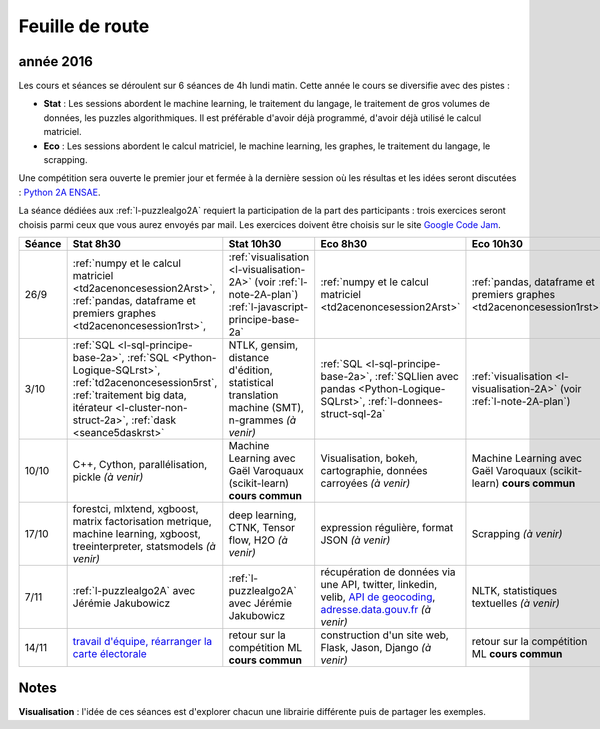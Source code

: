 
Feuille de route
================

.. _l-feuille-de-route-2016-2A:

année 2016
++++++++++


Les cours et séances se déroulent sur 6 séances de 4h
lundi matin. Cette année le cours se diversifie avec des 
pistes :

* **Stat** : Les sessions abordent le machine learning, le traitement du langage,
  le traitement de gros volumes de données, les puzzles algorithmiques.
  Il est préférable d'avoir déjà programmé, d'avoir déjà utilisé
  le calcul matriciel.
* **Eco** : Les sessions abordent le calcul matriciel,
  le machine learning, les graphes, le traitement du langage,
  le scrapping.
  
Une compétition sera ouverte le premier jour et 
fermée à la dernière session où les résultas et les idées seront
discutées : `Python 2A ENSAE <https://competitions.codalab.org/competitions/13041>`_.

La séance dédiées aux :ref:`l-puzzlealgo2A` 
requiert la participation de la part des participants :
trois exercices seront choisis parmi ceux que vous aurez envoyés par mail.
Les exercices doivent être choisis sur le site
`Google Code Jam <https://code.google.com/codejam/contests.html>`_.



.. list-table::
    :widths: 2 5 5 5 5
    :header-rows: 1

    * - Séance
      - Stat 8h30
      - Stat 10h30
      - Eco 8h30
      - Eco 10h30
    * - 26/9
      - :ref:`numpy et le calcul matriciel <td2acenoncesession2Arst>`, 
        :ref:`pandas, dataframe et premiers graphes <td2acenoncesession1rst>`,        
      - :ref:`visualisation <l-visualisation-2A>` (voir :ref:`l-note-2A-plan`)
        :ref:`l-javascript-principe-base-2a`
      - :ref:`numpy et le calcul matriciel <td2acenoncesession2Arst>`
      - :ref:`pandas, dataframe et premiers graphes <td2acenoncesession1rst>`
    * - 3/10
      - :ref:`SQL <l-sql-principe-base-2a>`, 
        :ref:`SQL <Python-Logique-SQLrst>`, :ref:`td2acenoncesession5rst`, 
        :ref:`traitement big data, itérateur <l-cluster-non-struct-2a>`, 
        :ref:`dask <seance5daskrst>`
      - NTLK, gensim, distance d'édition, statistical translation machine (SMT), n-grammes *(à venir)*
      - :ref:`SQL <l-sql-principe-base-2a>`, :ref:`SQLlien avec pandas <Python-Logique-SQLrst>`,
        :ref:`l-donnees-struct-sql-2a`
      - :ref:`visualisation <l-visualisation-2A>` (voir :ref:`l-note-2A-plan`)
    * - 10/10
      - C++, Cython, parallélisation, pickle *(à venir)*
      - Machine Learning avec Gaël Varoquaux (scikit-learn) **cours commun**
      - Visualisation, bokeh, cartographie, données carroyées *(à venir)*
      - Machine Learning avec Gaël Varoquaux (scikit-learn) **cours commun**
    * - 17/10
      - forestci, mlxtend, xgboost, matrix factorisation
        metrique, machine learning, xgboost, treeinterpreter,
        statsmodels *(à venir)*
      - deep learning, CTNK, Tensor flow, H2O *(à venir)*
      - expression régulière, format JSON *(à venir)*
      - Scrapping *(à venir)*
    * - 7/11
      - :ref:`l-puzzlealgo2A` avec Jérémie Jakubowicz
      - :ref:`l-puzzlealgo2A` avec Jérémie Jakubowicz
      - récupération de données via une API, twitter, linkedin, velib, 
        `API de geocoding <https://www.data.gouv.fr/fr/faq/reuser/>`_,
        `adresse.data.gouv.fr <https://adresse.data.gouv.fr/csv/>`_ *(à venir)*
      - NLTK, statistiques textuelles *(à venir)*
    * - 14/11
      - `travail d'équipe, réarranger la carte électorale <http://www.xavierdupre.fr/app/actuariat_python/helpsphinx/notebooks/_gs_gerrymandering.html>`_
      - retour sur la compétition ML **cours commun**
      - construction d'un site web, Flask, Jason, Django *(à venir)*
      - retour sur la compétition ML **cours commun**


.. _l-note-2A-plan:

Notes
+++++

**Visualisation** : l'idée de ces séances est d'explorer chacun une librairie différente
puis de partager les exemples.


      
